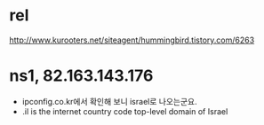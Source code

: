 * rel

http://www.kurooters.net/siteagent/hummingbird.tistory.com/6263

* ns1, 82.163.143.176

- ipconfig.co.kr에서 확인해 보니 israel로 나오는군요.
- .il is the internet country code top-level domain of Israel
